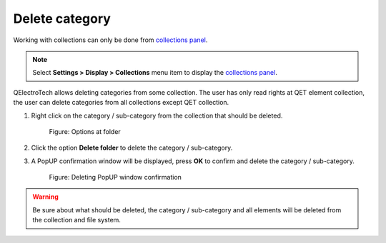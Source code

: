 .. _element/collection/delete_folder

===============
Delete category
===============

Working with collections can only be done from `collections panel`_.

.. note::

   Select **Settings > Display > Collections** menu item to display the `collections panel`_.

QElectroTech allows deleting categories from some collection. The user has only read rights at QET element 
collection, the user can delete categories from all collections except QET collection.

1. Right click on the category / sub-category from the collection that should be deleted.

    .. figure:: ../../images/qet_element_collection_folder_right_click.png
        :align: center

        Figure: Options at folder

2. Click the option **Delete folder** to delete the category / sub-category.
3. A PopUP confirmation window will be displayed, press **OK** to confirm and delete the category / sub-category.

    .. figure:: ../../images/qet_element_collection_category_delete.png
        :align: center

        Figure: Deleting PopUP window confirmation

.. warning::

    Be sure about what should be deleted, the category / sub-category and all elements 
    will be deleted from the collection and file system.

.. _collections panel: ../../interface/panels/collections_panel.html